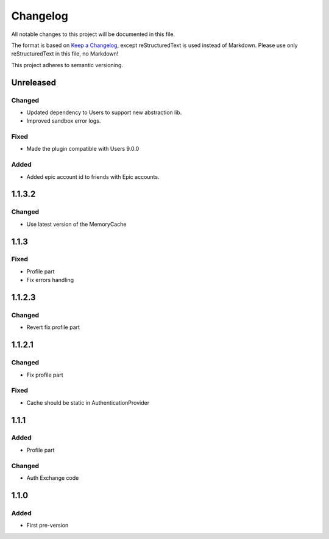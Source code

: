 =========
Changelog
=========

All notable changes to this project will be documented in this file.

The format is based on `Keep a Changelog <https://keepachangelog.com/en/1.0.0/>`_, except reStructuredText is used instead of Markdown.
Please use only reStructuredText in this file, no Markdown!

This project adheres to semantic versioning.


Unreleased
----------
Changed
*******
- Updated dependency to Users to support new abstraction lib.
- Improved sandbox error logs.

Fixed
*****
- Made the plugin compatible with Users 9.0.0

Added
*****
- Added epic account id to friends with Epic accounts.

1.1.3.2
-------
Changed
*******
- Use latest version of the MemoryCache


1.1.3
-----
Fixed
*****
- Profile part
- Fix errors handling

1.1.2.3
-------
Changed
*******
- Revert fix profile part

1.1.2.1
-------
Changed
*******
- Fix profile part

Fixed
*****
- Cache should be static in AuthenticationProvider

1.1.1
-----
Added
*****
- Profile part
Changed
*******
- Auth Exchange code

1.1.0
-----
Added
*****
- First pre-version
